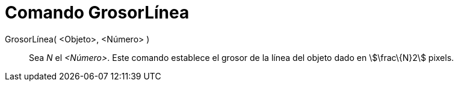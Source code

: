 = Comando GrosorLínea
:page-en: commands/SetLineThickness
ifdef::env-github[:imagesdir: /es/modules/ROOT/assets/images]

GrosorLínea( <Objeto>, <Número> )::
  Sea _N_ el _<Número>_. Este comando establece el grosor de la línea del objeto dado en stem:[\frac\{N}2] pixels.
